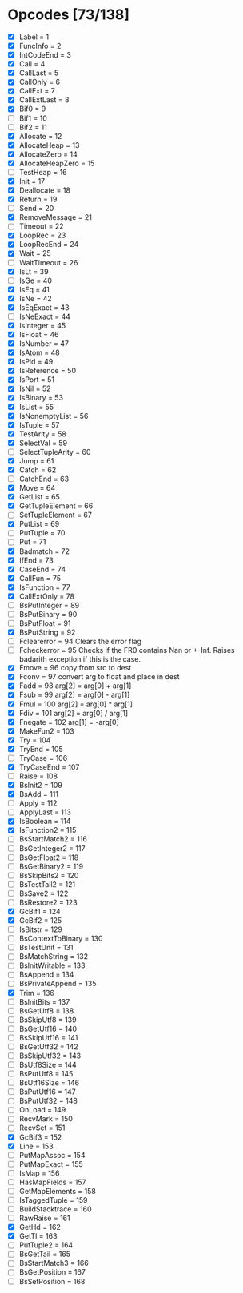 * Opcodes [73/138]
- [X] Label = 1
- [X] FuncInfo = 2
- [X] IntCodeEnd = 3
- [X] Call = 4
- [X] CallLast = 5
- [X] CallOnly = 6
- [X] CallExt = 7
- [X] CallExtLast = 8
- [X] Bif0 = 9
- [ ] Bif1 = 10
- [ ] Bif2 = 11
- [X] Allocate = 12
- [X] AllocateHeap = 13
- [X] AllocateZero = 14
- [X] AllocateHeapZero = 15
- [ ] TestHeap = 16
- [X] Init = 17
- [X] Deallocate = 18
- [X] Return = 19
- [ ] Send = 20
- [X] RemoveMessage = 21
- [ ] Timeout = 22
- [X] LoopRec = 23
- [X] LoopRecEnd = 24
- [X] Wait = 25
- [ ] WaitTimeout = 26
- [X] IsLt = 39
- [ ] IsGe = 40
- [X] IsEq = 41
- [X] IsNe = 42
- [X] IsEqExact = 43
- [ ] IsNeExact = 44
- [X] IsInteger = 45
- [X] IsFloat = 46
- [X] IsNumber = 47
- [X] IsAtom = 48
- [X] IsPid = 49
- [X] IsReference = 50
- [X] IsPort = 51
- [X] IsNil = 52
- [X] IsBinary = 53
- [X] IsList = 55
- [X] IsNonemptyList = 56
- [X] IsTuple = 57
- [X] TestArity = 58
- [X] SelectVal = 59
- [ ] SelectTupleArity = 60
- [X] Jump = 61
- [X] Catch = 62
- [ ] CatchEnd = 63
- [X] Move = 64
- [X] GetList = 65
- [X] GetTupleElement = 66
- [ ] SetTupleElement = 67
- [X] PutList = 69
- [ ] PutTuple = 70
- [ ] Put = 71
- [X] Badmatch = 72
- [X] IfEnd = 73
- [X] CaseEnd = 74
- [X] CallFun = 75
- [X] IsFunction = 77
- [X] CallExtOnly = 78
- [ ] BsPutInteger = 89
- [ ] BsPutBinary = 90
- [ ] BsPutFloat = 91
- [X] BsPutString = 92
- [ ] Fclearerror = 94 Clears the error flag
- [ ] Fcheckerror = 95 Checks if the FR0 contains Nan or +-Inf. Raises badarith exception if this is the case.
- [X] Fmove = 96 copy from src to dest
- [X] Fconv = 97 convert arg to float and place in dest
- [X] Fadd = 98 arg[2] = arg[0] + arg[1]
- [X] Fsub = 99  arg[2] = arg[0] - arg[1]
- [X] Fmul = 100 arg[2] = arg[0] * arg[1]
- [X] Fdiv = 101 arg[2] = arg[0] / arg[1]
- [X] Fnegate = 102 arg[1] = -arg[0]
- [X] MakeFun2 = 103
- [X] Try = 104
- [X] TryEnd = 105
- [ ] TryCase = 106
- [X] TryCaseEnd = 107
- [ ] Raise = 108
- [X] BsInit2 = 109
- [X] BsAdd = 111
- [ ] Apply = 112
- [ ] ApplyLast = 113
- [X] IsBoolean = 114
- [X] IsFunction2 = 115
- [ ] BsStartMatch2 = 116
- [ ] BsGetInteger2 = 117
- [ ] BsGetFloat2 = 118
- [ ] BsGetBinary2 = 119
- [ ] BsSkipBits2 = 120
- [ ] BsTestTail2 = 121
- [ ] BsSave2 = 122
- [ ] BsRestore2 = 123
- [X] GcBif1 = 124
- [X] GcBif2 = 125
- [ ] IsBitstr = 129
- [ ] BsContextToBinary = 130
- [ ] BsTestUnit = 131
- [ ] BsMatchString = 132
- [ ] BsInitWritable = 133
- [ ] BsAppend = 134
- [ ] BsPrivateAppend = 135
- [X] Trim = 136
- [ ] BsInitBits = 137
- [ ] BsGetUtf8 = 138
- [ ] BsSkipUtf8 = 139
- [ ] BsGetUtf16 = 140
- [ ] BsSkipUtf16 = 141
- [ ] BsGetUtf32 = 142
- [ ] BsSkipUtf32 = 143
- [ ] BsUtf8Size = 144
- [ ] BsPutUtf8 = 145
- [ ] BsUtf16Size = 146
- [ ] BsPutUtf16 = 147
- [ ] BsPutUtf32 = 148
- [ ] OnLoad = 149
- [ ] RecvMark = 150
- [ ] RecvSet = 151
- [X] GcBif3 = 152
- [X] Line = 153
- [ ] PutMapAssoc = 154
- [ ] PutMapExact = 155
- [ ] IsMap = 156
- [ ] HasMapFields = 157
- [ ] GetMapElements = 158
- [ ] IsTaggedTuple = 159
- [ ] BuildStacktrace = 160
- [ ] RawRaise = 161
- [X] GetHd = 162
- [X] GetTl = 163
- [ ] PutTuple2 = 164
- [ ] BsGetTail = 165
- [ ] BsStartMatch3 = 166
- [ ] BsGetPosition = 167
- [ ] BsSetPosition = 168
